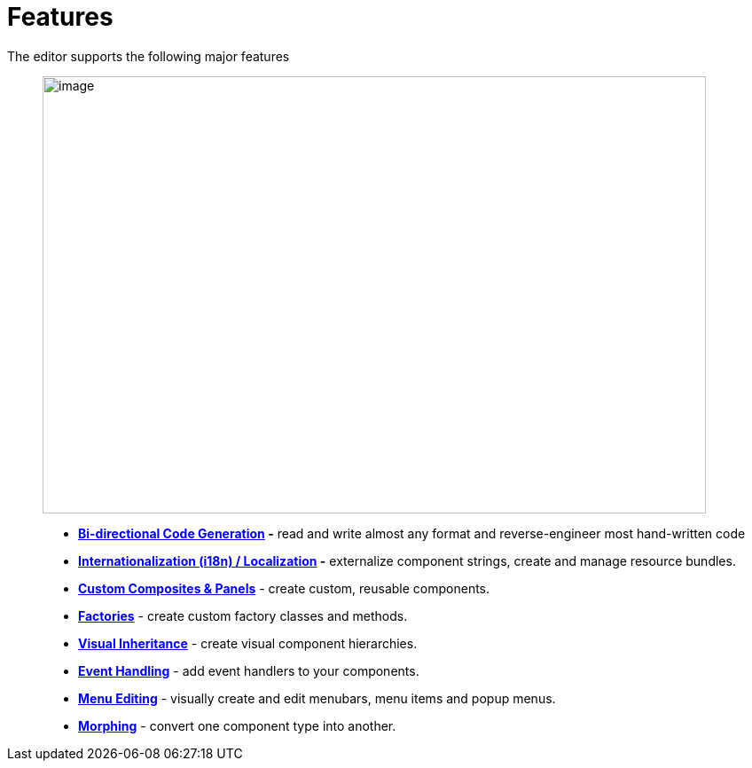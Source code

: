 = Features

The editor supports the following major features::

image:../userinterface/images/userinterface.png[image,width=748,height=493]

* *xref:bidirectional.adoc[Bi-directional Code Generation] -* read and
write almost any format and reverse-engineer most hand-written code
* *xref:internationalization.adoc[Internationalization (i18n) /
Localization] -* externalize component strings, create and manage
resource bundles.
* *xref:custom_composites.adoc[Custom Composites & Panels]* - create
custom, reusable components.
* *xref:factories.adoc[Factories]* - create custom factory classes and
methods.
* *xref:visual_inheritance.adoc[Visual Inheritance]* - create visual
component hierarchies.
* *xref:event_handling.adoc[Event Handling]* - add event handlers to
your components.
* *xref:menu_editing.adoc[Menu Editing]* - visually create and edit
menubars, menu items and popup menus.
* *xref:morphing.adoc[Morphing]* - convert one component type into
another.
